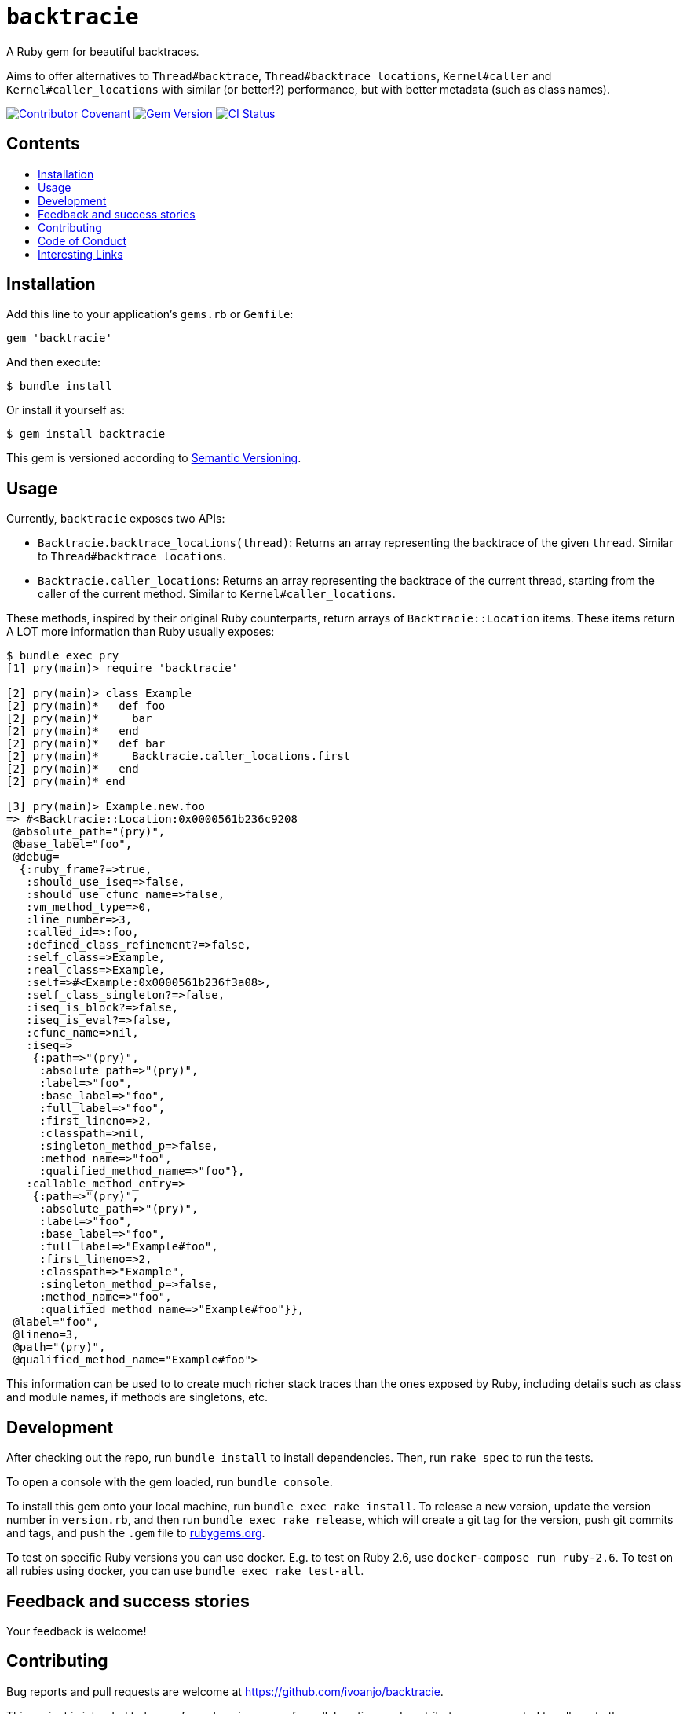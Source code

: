 = `backtracie`
:toc:
:toc-placement: macro
:toclevels: 4
:toc-title:

A Ruby gem for beautiful backtraces.

Aims to offer alternatives to `Thread#backtrace`, `Thread#backtrace_locations`, `Kernel#caller` and `Kernel#caller_locations` with similar (or better!?) performance, but with better metadata (such as class names).

image:https://img.shields.io/badge/Contributor%20Covenant-2.0-4baaaa.svg["Contributor Covenant", link="CODE_OF_CONDUCT.adoc"]
image:https://badge.fury.io/rb/backtracie.svg["Gem Version", link="https://badge.fury.io/rb/backtracie"]
image:https://github.com/ivoanjo/backtracie/actions/workflows/test.yml/badge.svg["CI Status", link="https://github.com/ivoanjo/backtracie/actions/workflows/test.yml"]

[discrete]
== Contents

toc::[]

== Installation

Add this line to your application's `gems.rb` or `Gemfile`:

[source,ruby]
----
gem 'backtracie'
----

And then execute:

[source,bash]
----
$ bundle install
----

Or install it yourself as:

[source,bash]
----
$ gem install backtracie
----

This gem is versioned according to http://semver.org/spec/v2.0.0.html[Semantic Versioning].

== Usage

Currently, `backtracie` exposes two APIs:

* `Backtracie.backtrace_locations(thread)`: Returns an array representing the backtrace of the given `thread`. Similar to `Thread#backtrace_locations`.
* `Backtracie.caller_locations`: Returns an array representing the backtrace of the current thread, starting from the caller of the current method. Similar to `Kernel#caller_locations`.

These methods, inspired by their original Ruby counterparts, return arrays of `Backtracie::Location` items. These items return A LOT more information than Ruby usually exposes:

[source,ruby]
----
$ bundle exec pry
[1] pry(main)> require 'backtracie'

[2] pry(main)> class Example
[2] pry(main)*   def foo
[2] pry(main)*     bar
[2] pry(main)*   end
[2] pry(main)*   def bar
[2] pry(main)*     Backtracie.caller_locations.first
[2] pry(main)*   end
[2] pry(main)* end

[3] pry(main)> Example.new.foo
=> #<Backtracie::Location:0x0000561b236c9208
 @absolute_path="(pry)",
 @base_label="foo",
 @debug=
  {:ruby_frame?=>true,
   :should_use_iseq=>false,
   :should_use_cfunc_name=>false,
   :vm_method_type=>0,
   :line_number=>3,
   :called_id=>:foo,
   :defined_class_refinement?=>false,
   :self_class=>Example,
   :real_class=>Example,
   :self=>#<Example:0x0000561b236f3a08>,
   :self_class_singleton?=>false,
   :iseq_is_block?=>false,
   :iseq_is_eval?=>false,
   :cfunc_name=>nil,
   :iseq=>
    {:path=>"(pry)",
     :absolute_path=>"(pry)",
     :label=>"foo",
     :base_label=>"foo",
     :full_label=>"foo",
     :first_lineno=>2,
     :classpath=>nil,
     :singleton_method_p=>false,
     :method_name=>"foo",
     :qualified_method_name=>"foo"},
   :callable_method_entry=>
    {:path=>"(pry)",
     :absolute_path=>"(pry)",
     :label=>"foo",
     :base_label=>"foo",
     :full_label=>"Example#foo",
     :first_lineno=>2,
     :classpath=>"Example",
     :singleton_method_p=>false,
     :method_name=>"foo",
     :qualified_method_name=>"Example#foo"}},
 @label="foo",
 @lineno=3,
 @path="(pry)",
 @qualified_method_name="Example#foo">
----

This information can be used to to create much richer stack traces than the ones exposed by Ruby, including details such as class and module names, if methods are singletons, etc.

== Development

After checking out the repo, run `bundle install` to install dependencies. Then, run `rake spec` to run the tests.

To open a console with the gem loaded, run `bundle console`.

To install this gem onto your local machine, run `bundle exec rake install`. To release a new version, update the version number in `version.rb`, and then run `bundle exec rake release`, which will create a git tag for the version, push git commits and tags, and push the `.gem` file to https://rubygems.org[rubygems.org].

To test on specific Ruby versions you can use docker. E.g. to test on Ruby 2.6, use `docker-compose run ruby-2.6`.
To test on all rubies using docker, you can use `bundle exec rake test-all`.

== Feedback and success stories

Your feedback is welcome!

== Contributing

Bug reports and pull requests are welcome at https://github.com/ivoanjo/backtracie.

This project is intended to be a safe, welcoming space for collaboration, and contributors are expected to adhere to the http://contributor-covenant.org[Contributor Covenant] code of conduct.

Maintained with ❤️ by https://ivoanjo.me/[Ivo Anjo].

== Code of Conduct

Everyone interacting in the backtracie project’s codebases, issue trackers, chat rooms and mailing lists is expected to follow the link:CODE_OF_CONDUCT.adoc[code of conduct].

== Interesting Links

Here's some gems that are doing similar things to `backtracie`:

* https://github.com/tmm1/stackprof: A sampling call-stack profiler for Ruby
* https://github.com/ko1/pretty_backtrace: Pretty your exception backtrace
* https://github.com/Shopify/stack_frames: This library allows backtraces to be captured and accessed without object allocations by leveraging MRI's profile frames API

Other interesting links on this matter:

* https://github.com/ruby/ruby/pull/3299: vm_backtrace.c: let rb_profile_frames show cfunc frames
* https://github.com/ruby/ruby/pull/2713: Fix use of the rb_profile_frames start parameter
* https://github.com/rake-compiler/rake-compiler:  Provide a standard and simplified way to build and package Ruby C and Java extensions using Rake as glue.
* https://github.com/ko1/rubyhackchallenge: "Ruby Hack Challenge" (RHC) is a short guide to hack MRI (Matz Ruby Interpreter) internals
* https://docs.ruby-lang.org/en/3.0.0/doc/extension_rdoc.html: Creating Extension Libraries for Ruby
* https://ruby-hacking-guide.github.io/: Ruby Hacking Guide
  ** This is one of the most through and deep guides out there to the MRI internals. Very detailed and in depth, but outdated.
* http://patshaughnessy.net/ruby-under-a-microscope: Book with a really good introduction to MRI internals.

My blog posts on better backtraces:

* https://ivoanjo.me/blog/2020/07/05/ruby-experiment-include-class-names-in-backtraces/: ruby experiment: include class names in backtraces
* https://ivoanjo.me/blog/2020/07/19/better-backtraces-in-ruby-using-tracepoint/: better backtraces in ruby using tracepoint
